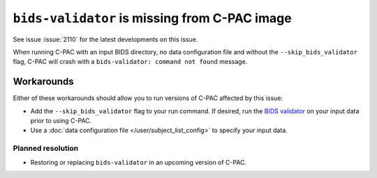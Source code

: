 ..
   The headings here start with * to nest under - in user/help

``bids-validator`` is missing from C-PAC image
**********************************************

.. versionadded:: 1.8.6

See issue :issue:`2110` for the latest developments on this issue.

When running C-PAC with an input BIDS directory, no data configuration file and without the ``--skip_bids_validator`` flag, C-PAC will crash with a ``bids-validator: command not found`` message.

Workarounds
###########

Either of these workarounds should allow you to run versions of C-PAC affected by this issue:

- Add the ``--skip_bids_validator`` flag to your run command. If desired, run the `BIDS validator`_ on your input data prior to using C-PAC.
- Use a :doc:`data configuration file </user/subject_list_config>` to specify your input data.

Planned resolution
``````````````````

- Restoring or replacing ``bids-validator`` in an upcoming version of C-PAC.

.. _BIDS validator: https://github.com/bids-standard/bids-validator#readme